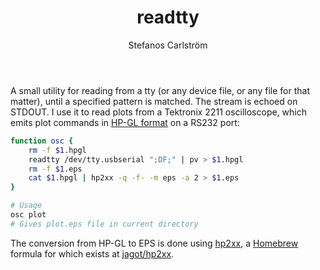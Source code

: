 #+TITLE: readtty
#+AUTHOR: Stefanos Carlström
#+EMAIL: stefanos.carlstrom@gmail.com

A small utility for reading from a tty (or any device file, or any
file for that matter), until a specified pattern is matched. The
stream is echoed on STDOUT. I use it to read plots from a Tektronix
2211 oscilloscope, which emits plot commands in [[https://en.wikipedia.org/wiki/HP-GL][HP-GL format]] on a
RS232 port:
#+BEGIN_SRC sh
  function osc {
      rm -f $1.hpgl
      readtty /dev/tty.usbserial ";DF;" | pv > $1.hpgl
      rm -f $1.eps
      cat $1.hpgl | hp2xx -q -f- -m eps -a 2 > $1.eps
  }

  # Usage
  osc plot
  # Gives plot.eps file in current directory
#+END_SRC
[[file:./wave.png]]

The conversion from HP-GL to EPS is done using [[https://www.gnu.org/software/hp2xx/][hp2xx]], a [[https://brew.sh][Homebrew]]
formula for which exists at [[https://github.com/jagot/homebrew-jagot/blob/master/Formula/hp2xx.rb][jagot/hp2xx]].
